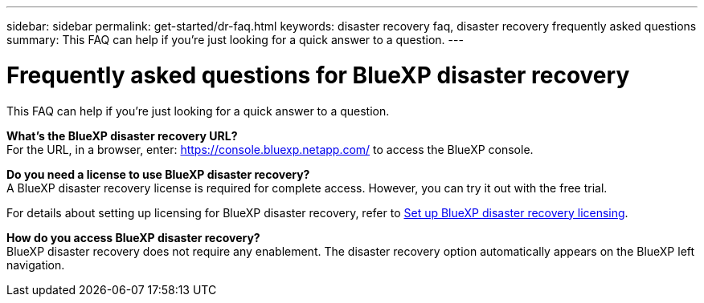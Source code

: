 ---
sidebar: sidebar
permalink: get-started/dr-faq.html
keywords: disaster recovery faq, disaster recovery frequently asked questions
summary: This FAQ can help if you're just looking for a quick answer to a question.
---

= Frequently asked questions for BlueXP disaster recovery
:hardbreaks:
:icons: font
:imagesdir: ../media/

[.lead]
This FAQ can help if you're just looking for a quick answer to a question.



*What's the BlueXP disaster recovery URL?*
For the URL, in a browser, enter: https://console.bluexp.netapp.com/[https://console.bluexp.netapp.com/^] to access the BlueXP console. 


*Do you need a license to use BlueXP disaster recovery?*
A BlueXP disaster recovery license is required for complete access. However, you can try it out with the free trial. 

For details about setting up licensing for BlueXP disaster recovery, refer to link:../get-started/dr-licensing.html[Set up BlueXP disaster recovery licensing].


*How do you access BlueXP disaster recovery?*
BlueXP disaster recovery does not require any enablement. The disaster recovery option automatically appears on the BlueXP left navigation.  

//*Does this service support a cloud-to-cloud scenario?*  
//This preview will support a cloud-to-cloud scenario for cross-region replication using VMware Cloud on AWS with Amazon FSx for NetApp ONTAP in separate AWS regions.  